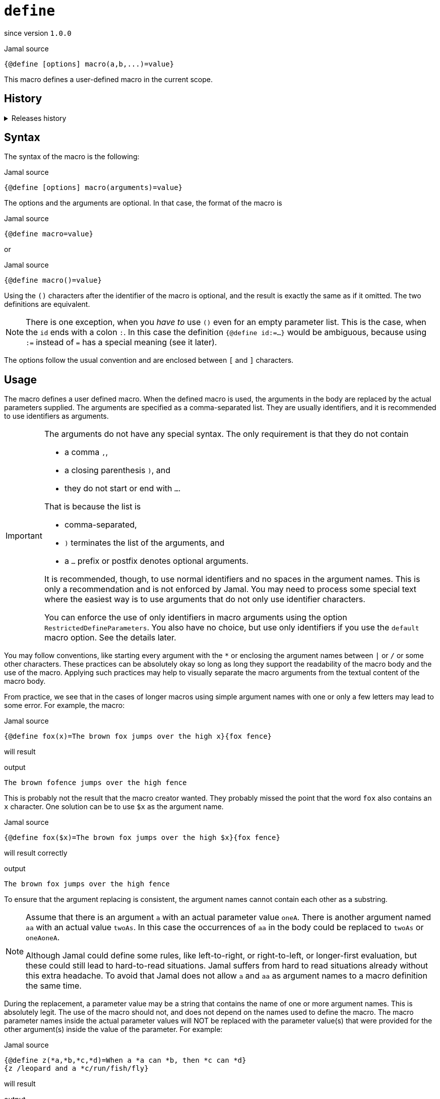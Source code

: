 
= `define`

since version `1.0.0`



.Jamal source
[source]
----
{@define [options] macro(a,b,...)=value}
----

This macro defines a user-defined macro in the current scope.

== History
[%collapsible, title=Releases history]
====
* since 1.0.0 initial version
* since 1.6.4 `default` as special macro
* since 1.7.4 `default` macro first argument, macro can be defined to evaluate verbatim
* since 1.7.6 optional and extra ignored arguments
* since 1.12.3 options can also be used to define optional, failing, pure and verbatim macros
* since 1.12.3 option `RestrictedDefineParameters` can be used to restrict parameters to be only identifiers
* since 1.12.5 option `export` can be used as a shorthand instead of define and export one after the other
* since 2.0.0 option `tail` to parse the tail parameters as a single string
* since 2.3.0 option `class` to define a macro by the implementing class
* since 2.4.0 option `default` to define a macro by the implementing class
====

== Syntax

The syntax of the macro is the following:

.Jamal source
[source]
----
{@define [options] macro(arguments)=value}
----

The options and the arguments are optional.
In that case, the format of the macro is

.Jamal source
[source]
----
{@define macro=value}
----

or

.Jamal source
[source]
----
{@define macro()=value}
----

Using the `()` characters after the identifier of the macro is optional, and the result is exactly the same as if it omitted.
The two definitions are equivalent.

NOTE: There is one exception, when you __have to__ use `()` even for an empty parameter list.
This is the case, when the `id` ends with a colon `:`.
In this case the definition `{@define id:=...}` would be ambiguous, because using `:=` instead of `=` has a special meaning (see it later).

The options follow the usual convention and are enclosed between `[` and `]` characters.

== Usage

The macro defines a user defined macro.
When the defined macro is used, the arguments in the body are replaced by the actual parameters supplied.
The arguments are specified as a comma-separated list.
They are usually identifiers, and it is recommended to use identifiers as arguments.

[IMPORTANT]
====
The arguments do not have any special syntax.
The only requirement is that they do not contain

* a comma `,`,
* a closing parenthesis `)`, and
* they do not start or end with `...`.

That is because the list is

* comma-separated,
* `)` terminates the list of the arguments, and
* a `...` prefix or postfix denotes optional arguments.

It is recommended, though, to use normal identifiers and no spaces in the argument names.
This is only a recommendation and is not enforced by Jamal.
You may need to process some special text where the easiest way is to use arguments that do not only use identifier characters.

You can enforce the use of only identifiers in macro arguments using the option `RestrictedDefineParameters`.
You also have no choice, but use only identifiers if you use the `default` macro option.
See the details later.
====

You may follow conventions, like starting every argument with the `*` or enclosing the argument names between `|` or `/` or some other characters.
These practices can be absolutely okay so long as long they support the readability of the macro body and the use of the macro.
Applying such practices may help to visually separate the macro arguments from the textual content of the macro body.

From practice, we see that in the cases of longer macros using simple argument names with one or only a few letters may lead to some error.
For example, the macro:

.Jamal source
[source]
----
{@define fox(x)=The brown fox jumps over the high x}{fox fence}
----

will result

.output
[source]
----
The brown fofence jumps over the high fence
----


This is probably not the result that the macro creator wanted.
They probably missed the point that the word `fox` also contains an `x` character.
One solution can be to use `$x` as the argument name.

.Jamal source
[source]
----
{@define fox($x)=The brown fox jumps over the high $x}{fox fence}
----

will result correctly

.output
[source]
----
The brown fox jumps over the high fence
----



To ensure that the argument replacing is consistent, the argument names cannot contain each other as a substring.

[NOTE]
====
Assume that there is an argument `a` with an actual parameter value `oneA`.
There is another argument named `aa` with an actual value `twoAs`.
In this case the occurrences of `aa` in the body could be replaced to `twoAs` or `oneAoneA`.

Although Jamal could define some rules, like left-to-right, or right-to-left, or longer-first evaluation, but these could still lead to hard-to-read situations.
Jamal suffers from hard to read situations already without this extra headache.
To avoid that Jamal does not allow `a` and `aa` as argument names to a macro definition the same time.
====

During the replacement, a parameter value may be a string that contains the name of one or more argument names.
This is absolutely legit.
The use of the macro should not, and does not depend on the names used to define the macro.
The macro parameter names inside the actual parameter values will NOT be replaced with the parameter value(s) that were provided for the other argument(s) inside the value of the parameter.
For example:

.Jamal source
[source]
----
{@define z(*a,*b,*c,*d)=When a *a can *b, then *c can *d}
{z /leopard and a *c/run/fish/fly}
----

will result

.output
[source]
----
When a leopard and a *c can run, then fish can fly
----


even though `*c` is a `fish`, but the characters `*c` in the output come from the value of a parameter, and therefore it is not replaced.

== Option `RestrictedDefineParameters`

In the example above the parameter names started with the `*` character.
These arguments are not identifiers.
Identifiers in Jamal start with the letters `a-z` or `A-Z`, `$`, `:` or underscore `_` and can contain any of these on consecutive positions and also digits.
If you want to restrict the macro definitions to use only identifiers as symbolic names for user-defined macro arguments, you can use the option  `RestrictedDefineParameters`.

.Jamal source
[source]
----
{@options RestrictedDefineParameters}
{@define z($a,$b,$c,$d)=When a $a can $b, then $c can $d}
{z /leopard and a $c/run/fish/fly}
----

will result

.output
[source]
----
When a leopard and a $c can run, then fish can fly
----




but the previous sample, using parameter names starting with the character `*` would result in an error.

== Macro redefine

Macros can be redefined at any point.
For example:

.Jamal source
[source]
----
{@define a=1}{@define a=2}{a}
----

will result

.output
[source]
----
2
----


It is possible to use a question mark `?` after the macro keyword `define`.
In that case, the macro is only defined if it is NOT yet defined.

.Jamal source
[source]
----
{@define a=1}{@define ? a=2}{a}
----

will result

.output
[source]
----
1
----


It is also possible to use a `!` instead of the `?`.
In this case the macro `define` will report an error if the macro is already defined.

.Jamal source
[source]
----
{@define a=1}{@try! {@define! a=2}}
----

will result

.output
[source]
----
The macro 'a' was already defined.
----


NOTE: The macro `try!` will catch the error and send the error message to the output.
This is mainly used for debugging and, in this case, for documentation purposes.

== Verbatim Macros

When a user defined macro is evaluated, the result of the macro is evaluated, resolving all the macros that happen to be in the result.
This can be prevented using the link:verbatim[`verbatim`] macro.
You can also read more details on the macro evaluation order in link:evaluation_order[`evaluation_order`].

If you use the `~` (tilde) character after the keyword `define`, then the macro will be evaluated "verbatim" by default.
It means that the result of the user-defined macro will not be evaluated, just like if it was used with the macro `verbatim`.
The same effect can be achieved using the option `verbatim` instead of the `~` character.

For example:

.Jamal source
[source]
----
{@define x=1966}
{@define a={x}}
{a} evaluates first to the macro `x` and, then that evaluates to 1966
{@verbatim a} stops before the evaluation of the result of the macro and this way it is the same as
{@define ~ a={x}}{a}
or
{@define [verbatim] a={x}}{a}
----

will result

.output
[source]
----
1966 evaluates first to the macro `x` and, then that evaluates to 1966
{x} stops before the evaluation of the result of the macro and this way it is the same as
{x}
or
{x}
----


If, for any reason, you need to evaluate the result of such a macro you can use the macro link:eval[`eval`] or the `!` character.
For example:

.Jamal source
[source]
----
{@define x=1966}
{@define [verbatim] a={x}}{!a} {#eval {a}}
----

will result

.output
[source]
----
1966 1966
----


[NOTE]
====
You cannot use `!` together wit the macro  `verbatim`.
The format `{!@verbatim ...}` would be the same as simply `{...}` without the `!` and the `@verbatim`.

The macros in the module Yaml define the object structures read from the Yaml format as verbatim user defined macros.
When you use such a macro, like `{yaml}` the Yaml formatted string representation of the data is the result of the macro.
Yaml itself may use the JSON compatible `{A:1, B:2, ..., X:88}` format, which Jamal may mistakenly try to interpret as a macro.
To prevent this, these Yaml data containing user defined macros are verbatim by default.
====

== Global Macros

When the name of the macro contains at least one colon character `:`, then the macro will be defined in the global scope.
Global scope is the top-level scope, and it means that a macro like that can be used everywhere in the text after it was defined.

For example, modifying our example from the documentation of the macro link:begin[`begin`]:

.Jamal source
[source]
----
{@define A:Z=1}
{@begin alma}
{@define A:Z=2}{A:Z}
{@end alma }{A:Z}
----

will result

.output
[source]
----
2
2
----


In this case the macro `A:Z` is a global macro because it has a `:` in the name.

It is also possible to define a user-defined macro to be global without `:` in the name.
If the very first character of the name of the macro is `:`, then this character is removed, but the macro is defined in the global scope.

Another version of the example:

.Jamal source
[source]
----
{@define :Z=1}
{@begin alma}
{@define :Z=2}{Z}
{@end alma }{Z}
----

will also result:

.output
[source]
----
2
2
----


Note that you cannot use `{:Z}` when using the global macro.
The `:` character in this case is not part of the name.
Also note that you can define a local macro even if there is a global macro of the same name.

For example

.Jamal source
[source]
----
{@define :Z=1}
{@begin alma}
{@define Z=2}{Z}
{@end alma }{Z}
----

will result:

.output
[source]
----
2
1
----


The `define` inside the `begin`, and `end` delimited scope does not redefine the global scoped `Z`.
It defines a scope local macro, which gets out of scope with the macro `end`.

== Using Undefined Macros

If you use a user-defined macro undefined, it will result in an error.
A macro is undefined if

* it was not defined at all, or
* it was defined in a scope, and the scope is not active when the macro is used, or
* it was explicitly undefined using the link:undefine[`undefine`] macro.

You can add a `?` character in front to avoid the error.

.Jamal source
[source]
----
{@try! {undefinedMacro}}
this is empty string: >>{?undefinedMacro}<<
----

which will result:

.output
[source]
----
User macro '{undefinedMacro ...' is not defined.
this is empty string: >><<
----


In that case, the result of an undefined user macro will be the empty string.
In most other cases, using an undefined user macro results an error.

If you automatically want to interpret all user-defined macro references if there was a `?` in front of them, then you can use the option `emptyUndef`.
With this option there is no need for the `?` in front of the macro name, every undefined macro will evaluate to empty string.

.Jamal source
[source]
----
{@options emptyUndef}>{?notDefined}<>{notDefined}<
----

results

.output
[source]
----
><><
----


It is also possible to define a default macro that will be used when a macro is undefined.

== Default macro

If the user-defined macro `default` is defined, it will be used instead of any undefined macro, even when the `?` character is used in front of the macro name.

Example:

.Jamal source
[source]
----
>>{?hoppala}<< not defined, empty string
{@define default=wupppss}{hoppala}
>>{?hoppala}<< default macro used
----

Result:

.output
[source]
----
>><< not defined, empty string
wupppss
>>wupppss<< default macro used
----


[NOTE]
====
During the design, there were two possibilities.
One, to let the `{?...}` macro use perform the same way as if there was no defined `default` macro.
The other, to let the `{?...}` use the `default` macro.
We selected the second option because in that case, there is a fallback.
You can simply write `{#ident {@undefine default}{?...}}`.
If we selected the first option, then the `{?...}` macro would not have and alternative way to use the default macro.
====

.Jamal source
[source]
----
{@define default=wupppss}
{#ident {@undefine default}>>{?hoppala}<<}
>>{?hoppala}<<
----

results

.output
[source]
----
>><<
>>wupppss<<
----


Because it is cumbersome to write `{#ident {@undefine default}{?...}}` every time the option `:noUndefault` can also be used.

.Jamal source
[source]
----
{@define default=wupppss}\
{@options :noUndefault}>>{?hoppala}<<
{@options ~:noUndefault}>>{?hoppala}<<
----

results

.output
[source]
----
>><<
>>wupppss<<
----


The macro `default` can have arguments, and they will be handled as they should be.

.Jamal source
[source]
----
{@define default($x)=wupppss $x}{hoppala zumzum}
>>{?hoppala zumzum}<<
----

Result:

.output
[source]
----
wupppss zumzum
>>wupppss zumzum<<
----


Note that there can be many undefined macros, and the different macros may expect different number of parameters.
If the number of the actual parameters is not the same as what the defined `default` expects Jamal will stop with error.
Consider the use `{@options :lenient}` along with the definition of the `default` macro, or a default macro with optional arguments.

Starting with the version 1.7.4 the macro `default` can have a special first parameter.
If the first argument of the macro is named either `$macro` or `$_`, then this parameter will hold the actual macro name.
That way the `default` macro can use the name of the macro in its evaluation.

Example:

.Jamal source
[source]
----
{@options :lenient}
{@define default($_,$x)={@if [not empty]|$x|<$_>$x</$_>|<$_/>}}{hoppala}
{bikkala zz}
----

Result:

.output
[source]
----
<hoppala/>
<bikkala>zz</bikkala>
----


Starting with the version 1.7.6 Jamal introduced optional arguments to user-defined macros.
(Details are a bit later.)
You can use optional arguments when you define a `default` macro.
For example:

.Jamal source
[source]
----
{@define default(...)=DEFAULT}{huppala 12}
{bumbala 1 2 3}
{wopsydosy}
----

will result

.output
[source]
----
DEFAULT
DEFAULT
DEFAULT
----



== Exported Macros

When you define a macro, it gets into the local scope unless you define it global.
It is possible to export a macro after it was defined.
Exporting a macro right after the definition is so common that the option `export` of the macro `define` does the same.
For example, the following sample

.Jamal source
[source]
----
{#block
{@define A=not exported}
{@define B=exported explicitly}{@export B}
{@define [export] C=exported using option}
}
A: {?A}
B: {?B}
C: {?C}
----

will result the output

.output
[source]
----
A:
B: exported explicitly
C: exported using option
----


== Macro Parameters

When a macro is used, the parameters are the actual values for the argument symbolic names to replace them in the body of the macro.

The parameters stand after the name of the macro separated by a separator character.
The first non-whitespace and non-alphanumeric character after the name of the macro is the separator character.
It can be `/` as in the examples below, but it can also be any non-alphanumeric character.
The number of parameters should be exactly the same as the number of arguments unless

* the `{@options :lenient}` was specified, or
* the `...` was used to denote optional arguments.

In the case of optional arguments, the missing arguments will be zero-length strings.
If there are extra parameters, they will be ignored.

The separator character cannot be an alphanumeric character (letter or digit, Unicode categories Lu, Ll, Lt, Lm, Lo, and Nd).
Any other Unicode character can be used as a parameter separator character.

There is a special case, when a macro has exactly one argument.
In this case, it is possible to omit the separator character if the parameter starts with an alphanumeric character.

The one parameter of the macro can start after the name of the macro with the first non-whitespace, alphanumeric character.

For example,

.Jamal source
[source]
----
{@define enclose(a)=<!!a!!>}
{enclose this text}
----

will result

.output
[source]
----
<!!this text!!>
----


The parameter, in this case, should start with an alphanumeric character or with a macro start string.
If it starts with something else, then that character will be the separator character that separates the parameters.
In this case, because there is only one parameter, it will separate the macro name from the parameter.
For example,

.Jamal source
[source]
----
{@define enclose(a)=<!!a!!>}
{enclose /-}
----

will result

.output
[source]
----
<!!-!!>
----


Writing

.Jamal source
[source]
----
{enclose -}
----

will result

.output
[source]
----
<!!!!>
----


because `-` is not alphanumeric, and therefore it is treated as a separator character separating a single empty string.
On the other hand

.Jamal source
[source]
----
{@define enclose(a)=<!!a!!>}
{@define dash=-}
{enclose {dash}}
----

will work, and the result will be

.output
[source]
----
<!!-!!>
----


This is because the `{` in this case is the macro start string.
This is a special case, and in this case, the first character of it is not considered to be a separator character even if it is not alphanumeric.

There are cases when it is necessary to use a separator character:

* When the provided parameter value starts with significant spaces,

* it starts with not alphanumeric character.

In that cases, the above macro should be used like the following three examples:

.Jamal source
[source]
----
{enclose |+this text}
{enclose ||this text}
{enclose | this text}
----

These uses of the above macro will result

.output
[source]
----
<!!+this text!!>
<!!|this text!!>
<!! this text!!>
----


In the second line in the examples, the separator character is used in the parameter.
Because the macro needs only one argument all the rest of the parameter until the macro closing string is used as the single parameter.
It is not split up further along the later occurrences of the separator character.
Just use any non-alphanumeric character in front of the parameter that looks good.
You need not worry that the character itself presents in the content.

.Jamal source
[source]
----
{@options ~lenient}
{@define x(a,b)= |a b|}
{@try!{x/s/h/t}}
----

will result in an error because there are too many arguments:

.output
[source]
----
Macro 'x' needs 2 arguments and got 3
>>>s
>>>h
>>>t
----


The rule that the separator character is not considered as another separator in the rest of the argument is valid only

* for single argument macros, and

* when the macro was defined using the option `tail` in the `define` macro.

In the case of multiple arguments, this could easily lead to unreadable macro use.
The above example modified to be lenient demonstrates this:

.Jamal source
[source]
----
{@define x(a,b)= |a b|}{@options :lenient}
{x/s/h/t}
----


will result

.output
[source]
----
|s h|
----


The provided third value, `t` is ignored.

There are situations where the use of a separator character is not a must, but the use of it helps the readability.
Consider, For example, `{enclose/a/b/v}`.
We know  from earlier that `enclose` has only one argument, however, the use of it looks like it has three.
The one argument it has is `a/b/v`.

Omitting the separator character, `/` in this case, does not help the readability or only a bit.
The use `{enclose a/b/c}` still looks like a macro with three parameters.
In situations like that, the most readable solution is to use an explicit separator character that looks good.
For example, `{enclose |a/b/c}` makes it evident and readable that there is only one parameter: `a/b/c`.

In the following sample code, you can see some complex examples that demonstrate these cases:

.Jamal source
[source]
----
{@define parameterless=this is a simple macro} macro defined
{parameterless}
{@define withparams(a,b,%66h)=this is a b %66h} macro defined
{withparams/A/more complex/macro}
{withparams/%66h/%66h/zazu} <- %66h is not replaced to zazu in the parameters
{@define? withparams(a,b,c)=abc}here 'withparams' is not redefined
{withparams|a|b|c}
{#block {@define x=local}{@define :x=global} {#define :y=here we are {x}}}
{y}
here we are {x}
----

will generate

.output
[source]
----
 macro defined
this is a simple macro
 macro defined
this is A more complex macro
this is %66h %66h zazu <- %66h is not replaced to zazu in the parameters
here 'withparams' is not redefined
this is a b c

here we are local
here we are global
----


This is a fairly complex example.
To ease the understanding, note the following:

1. `%66h` is an absolutely valid macro parameter name.
Anything can be a parameter name that does not contain a comma, a closing parentheses, does not start or end with `...` and is not a substring of any other parameter.

2. When a macro parameter is replaced in the body of the macro the processing of that string is finished and is not processed further replacing macro parameters.
Macro parameters are only replaced with the actual values in the macro body and not in the parameter actual values.
That is why parameters `a` and `b` are replaced with the actual string ' %66h' but, then this is not replaced with the actual value of the parameter `%66h`.

3. When we define the macros `x` and `y` inside the `comment` macro it happens in a local scope of the `comment` macro.
It means that the definition of `x` has no effect outside the macro `comment`.
Using the name `:x` defines the macro `x` in the global scope, that is above the current scope.
When we defined the macro `y` it also starts with `:`
and so it gets into the global scope.
However, during the definition, it is in the local scope of the `comment` macro where the local definition of `x` overrides the global definition of `x` even though the global definition happened later.
Therefore, `y` will be `here we are local`.
That is also because  `y` is defined using the `#` character before the built-in macro keyword `define` and thus the content of the definition is evaluated before defining the global `y`.

== Pure Macros

It may happen that the macro opening and closing strings are different when the macro is defined and when used.
In a situation like that, the macro evaluation replaces the macro opening and closing strings in the macro definition to the actual macro opening and closing strings.
Use `:=` instead of a `=` between the name, or parameter list and the body of the macro to prevent this replacement, or use the `[pure]` option.

In the following example we will set the macro opening and closing string to `|` and `.` using the link:sep[`sep`] macro.

.Jamal source
[source]
----
{@sep | .}|@define a=|z.{z}.|@sep.{@define z=3}{a}
{@sep | .}|@define a():=|z.{z}.|@sep.{@define z=3}{a}
{@sep | .}|@define [pure]a=|z.{z}.|@sep.{@define z=3}{a}
----

results in

.output
[source]
----
3{z}
|z.3
|z.3
----


When `a` is evaluated the result is `|z.{z}` on both lines.
In the next step this result is evaluated, because the macro is not a `verbatim` one.
In the first case the macro a normal one and the evaluation knows that the macro opening and closing strings were `|` and `.`.
In this case the evaluation also knows that the characters `{` and `}` are just ordinary characters.

In the second and the third case, however, the macro is a "pure" macro.
It is evaluated using the actual macro opening and closing strings.

Note that when there are no parameters, and the macro definition does not use the optional `()` after the name of the macro the `:=` would be ambiguous.
To avoid this ambiguity, you have to use `()` after the name of the macro if the name of the macro finishes with a `:` character.


== Optional Arguments

Setting the option `lenient` is a very aggressive way to make all macros inside the current scope evaluated in the lenient way.
There are more subtle methods to specify that some macros may work with less or more actual parameter values than their concrete arguments.
Macros can define a minimum, and a maximum number of parameters they need when they are called.
When an argument in the `define` macro starts with `...` characters it means that the next argument, and the arguments afterward are optional.
These arguments will be empty string when no values are provided. For example,

.Jamal source
[source]
----
{@options ~lenient}make sure option lenient is not set
{@define a(a,b,...c,d,e)=>1:"a" 2:"b" 3:"c" 4:"d" 5:"e"}
{a :A:B:C}
----

will result

.output
[source]
----
make sure option lenient is not set

>1:"A" 2:"B" 3:"C" 4:"" 5:""
----


You can also say that all the parameters are optional in case the `...` is in front of the first argument:

.Jamal source
[source]
----
{@define a(...a,b,c,d,e)=1:"a" 2:"b" 3:"c" 4:"d" 5:"e"}
{a :A:B:C:D:E}
{a :A:B:C:D}
{a :A:B:C}
{a :A:B}
{a :A}
{a}
----

will result

.output
[source]
----
1:"A" 2:"B" 3:"C" 4:"D" 5:"E"
1:"A" 2:"B" 3:"C" 4:"D" 5:""
1:"A" 2:"B" 3:"C" 4:"" 5:""
1:"A" 2:"B" 3:"" 4:"" 5:""
1:"A" 2:"" 3:"" 4:"" 5:""
1:"" 2:"" 3:"" 4:"" 5:""
----


Optional parameters are different from leinent mode, that they do not allow extra parameters. For example, the

.Jamal source
[source]
----
{@try! {a :A:B:C:D:E:F}}
----

will result the error

.output
[source]
----
Macro 'a' needs (0 ... 5) arguments and got 6
>>>A
>>>B
>>>C
>>>D
>>>E
>>>F
----


If you want to allow extra parameters, then you can append `...` after the last argument:

.Jamal source
[source]
----
{@define a(...a,b,c,d,e...)=1:"a" 2:"b" 3:"c" 4:"d" 5:"e"}
{a :A:B:C:D:E:F}
----

resulting in

.output
[source]
----
1:"A" 2:"B" 3:"C" 4:"D" 5:"E"
----


Appending `...` after some other argument, which is not the last one or using `...` prefix on more than one argument is an error.
It is also an error to add `...` postfix after the first argument when the macro has one argument.
One argument macros are treated in a special way and all the text following the macro will be treated as a single argument, thus it is meaningless to use `...` after a single argument.

== Options (parops)

The version 1.12.3 introduced options to the macro `define`.
The options you can use are:

* `verbatim` says that the macro is verbatim.
you can use this option instead of the `~` character.

* `optional`, `ifNotDefined` says that the macro is optional.
You can use this option instead of the `?` character.

* `pure` says that the macro is pure.
You can use this option instead of the `:=` assignment.

* `noRedefine`, `fail`, `noRedef`, `failIfDefined` says that the macro should not be redefined.
You can use this option instead of the `!` character.
The option `noRedefine` can also be used in the link:options[`options`] macro setting this behaviour for all the macros defined after it within the scope of the option.

* `tail` says that the macro parameters should be parsed splitting the input string into exactly the number of the arguments.
If there are more separator characters, then those became part of the last argument.
Care should be exercised when using this option because it can lead to hard to read macro invocations.

* `global` says that the macro should be defined in the global scope.

* `export` says that the macro should be exported right after it was defined.
In other words, the macro will be defined in the surrounding scope instead of the current one.

* `class` says that the macro should be defined by the implementing class.

* `default`, `defaults`, `named` gives default values to the parameters.
In this case, the syntax of the macro invocation is different from the usual one.
The use of this parop is described in detail in the next section.

These options are technically aliases, meaning that none of them can be defined as a global option or as a macro.
Was it a name, the special macro `default` would collide with the parop `default`.

It is generally recommended to use the options instead of the modifying characters.
The modifying characters remain part of the language for backward compatibility.

You cannot use an option and the respective modifying character at the same time.
However, you can use one of the modifying characters and the other option, unless they are mutually exclusive (`?` and `!`).

The option `global` makes the macro global, even if the macro does not have a `:` in the name.
Using the option as `global=false`, however, will not make a macro containing one or more `:` characters local.
This option can be used together with the name containing `:`.

== Default Parameters

The option `named` can be used to create a user-defined macro that ues named parameters.
When this option is used, the macro invocation has a different syntax.
In this case, the parameters are given with the names in a similar syntax to the parops of the built-in macros.

For example:

.Jamal source
[source]
----
{@define [named] Z(a=1,b=2,c=3)=a b c}{Z a=4 c=5}
----

will result in

.output
[source]
----
4 2 5
----


The parameter option parsing, as described in the document link:../PAROPS.adoc[Parameter Options], is used to fetch the values of the parameters.
The default values are used only if the parameter is not provided.

The macros defined using the `named` option can not be serialized.
It means that they cannot be used, for example, with the snippet library `reference` macro.

NOTE: The syntax and use of default parameters was experimental in the release 2.4.0 and it changed.

== Special User Defined Macros

[WARNING]
====
This section is about "user-defined" macros returned by some built-in macros of some external packages.
They behave like special user-defined macros, but they are not defined using the `define` macro.
This section is important for you only if you want to understand how user-defined macros work under the hood, or want to create your own user-defined macros in Java.
====

In Jamal user defined macros are defined using the `define` macro.
The Java code implementing the macro `define` create Java objects for every defined user defined macro.
Other macros can also create "user defined" macros.
The Jamal engine will handle any Java object that is of a class implementing two interfaces:

* `Identified`, and
* `Evaluable`.

These are the major features required from a user defined macro.
They have to be registered by a name in the Jamal engine, hence they need to implement the `Identified` interface, and they have to evaluate to a string, hence they need to implement the `Evaluable` interface.

Some built-in macros implemented in external packages, like the Yaml package, or the counters in the snippet package have their own implementation.
It means that they create user defined macros that you can pass parameters to, and their evaluation results some output, but they are not "classical" user defined macros.
They just behave like the macros that are defined using `define`.

For example, the macro `counter:define` from the Snippet package creates a "user-defined" macro that results a number when used, but it also changes the value at every invocation magically.

Starting with the release 2.3.0 the macro `define` supports the option `class`.
This option can provide the class name that implements the macro.
The class, eventually has to implement the `Identified` and `Evaluable` interfaces.
It can implement the `Configurable` interface.
If it does, then it will be configured with the parameters:

* `"id"` providing a string with the macro identifier as defined in the `define` macro.
* `"verbatim"` will be either `true` or `false` depending on the value of the `verbatim` option of the `define` macro.
* `"tail"`  will be either `true` or `false` depending on the value of the `tail` option of the `define` macro.
* `"params"` will be an array of strings with the parameter names as defined in the `define` macro.
* `"processor"` will be the processor that is used to evaluate the `define` macro.
* `"input"` will be the input of the `define` macro following the `=` sign.

The configuration calls the method `configure()` with the listed configuration keys as a strings and object values as parameters.


